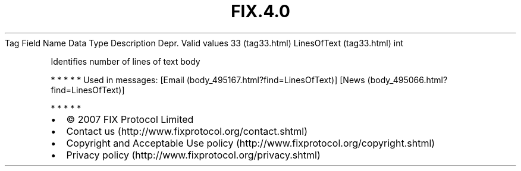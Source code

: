 .TH FIX.4.0 "" "" "Tag #33"
Tag
Field Name
Data Type
Description
Depr.
Valid values
33 (tag33.html)
LinesOfText (tag33.html)
int
.PP
Identifies number of lines of text body
.PP
   *   *   *   *   *
Used in messages:
[Email (body_495167.html?find=LinesOfText)]
[News (body_495066.html?find=LinesOfText)]
.PP
   *   *   *   *   *
.PP
.PP
.IP \[bu] 2
© 2007 FIX Protocol Limited
.IP \[bu] 2
Contact us (http://www.fixprotocol.org/contact.shtml)
.IP \[bu] 2
Copyright and Acceptable Use policy (http://www.fixprotocol.org/copyright.shtml)
.IP \[bu] 2
Privacy policy (http://www.fixprotocol.org/privacy.shtml)
